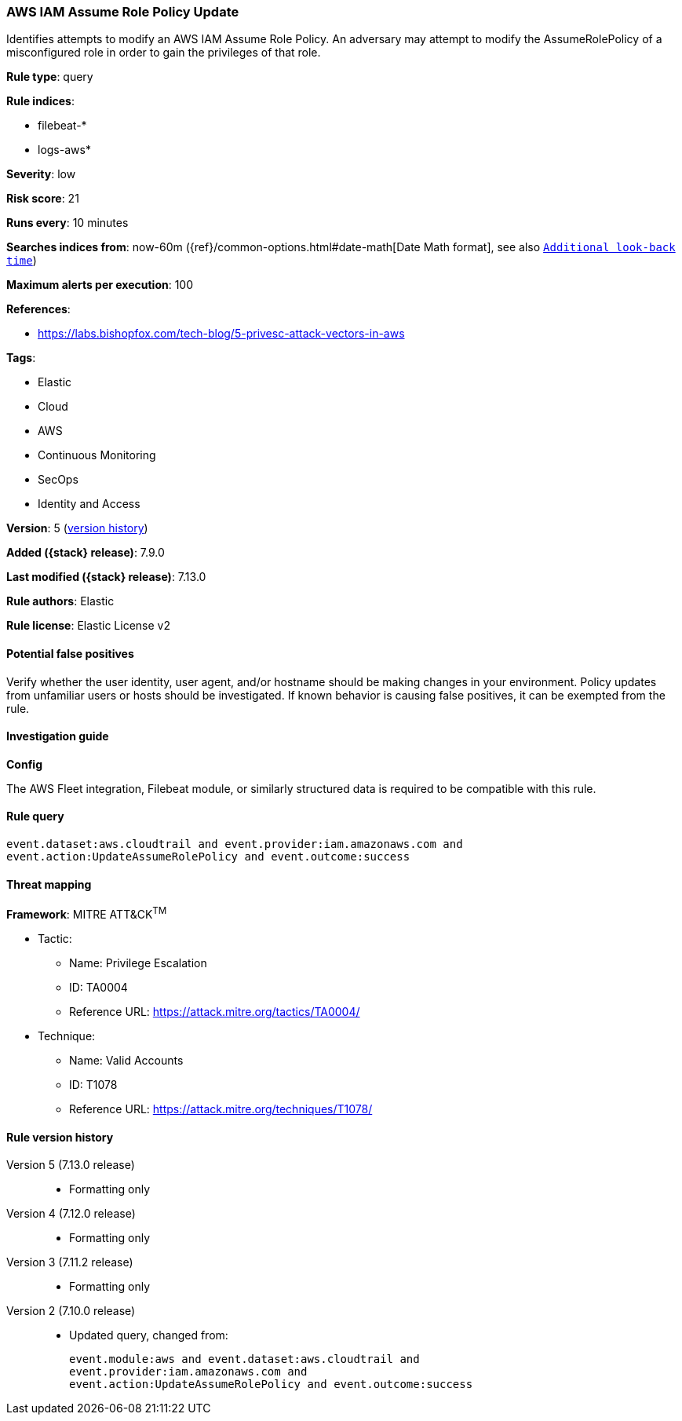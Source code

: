 [[aws-iam-assume-role-policy-update]]
=== AWS IAM Assume Role Policy Update

Identifies attempts to modify an AWS IAM Assume Role Policy. An adversary may attempt to modify the AssumeRolePolicy of a misconfigured role in order to gain the privileges of that role.

*Rule type*: query

*Rule indices*:

* filebeat-*
* logs-aws*

*Severity*: low

*Risk score*: 21

*Runs every*: 10 minutes

*Searches indices from*: now-60m ({ref}/common-options.html#date-math[Date Math format], see also <<rule-schedule, `Additional look-back time`>>)

*Maximum alerts per execution*: 100

*References*:

* https://labs.bishopfox.com/tech-blog/5-privesc-attack-vectors-in-aws

*Tags*:

* Elastic
* Cloud
* AWS
* Continuous Monitoring
* SecOps
* Identity and Access

*Version*: 5 (<<aws-iam-assume-role-policy-update-history, version history>>)

*Added ({stack} release)*: 7.9.0

*Last modified ({stack} release)*: 7.13.0

*Rule authors*: Elastic

*Rule license*: Elastic License v2

==== Potential false positives

Verify whether the user identity, user agent, and/or hostname should be making changes in your environment. Policy updates from unfamiliar users or hosts should be investigated. If known behavior is causing false positives, it can be exempted from the rule.

==== Investigation guide

**Config**

The AWS Fleet integration, Filebeat module, or similarly structured data is required to be compatible with this rule.

==== Rule query


[source,js]
----------------------------------
event.dataset:aws.cloudtrail and event.provider:iam.amazonaws.com and
event.action:UpdateAssumeRolePolicy and event.outcome:success
----------------------------------

==== Threat mapping

*Framework*: MITRE ATT&CK^TM^

* Tactic:
** Name: Privilege Escalation
** ID: TA0004
** Reference URL: https://attack.mitre.org/tactics/TA0004/
* Technique:
** Name: Valid Accounts
** ID: T1078
** Reference URL: https://attack.mitre.org/techniques/T1078/

[[aws-iam-assume-role-policy-update-history]]
==== Rule version history

Version 5 (7.13.0 release)::
* Formatting only

Version 4 (7.12.0 release)::
* Formatting only

Version 3 (7.11.2 release)::
* Formatting only

Version 2 (7.10.0 release)::
* Updated query, changed from:
+
[source, js]
----------------------------------
event.module:aws and event.dataset:aws.cloudtrail and
event.provider:iam.amazonaws.com and
event.action:UpdateAssumeRolePolicy and event.outcome:success
----------------------------------


